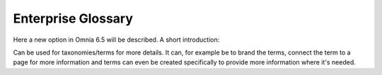 Enterprise Glossary
=====================

Here a new option in Omnia 6.5 will be described. A short introduction:

Can be used for taxonomies/terms for more details. It can, for example be to brand the terms, connect the term to a page for more information and terms can even be created specifically to provide more information where it's needed.

